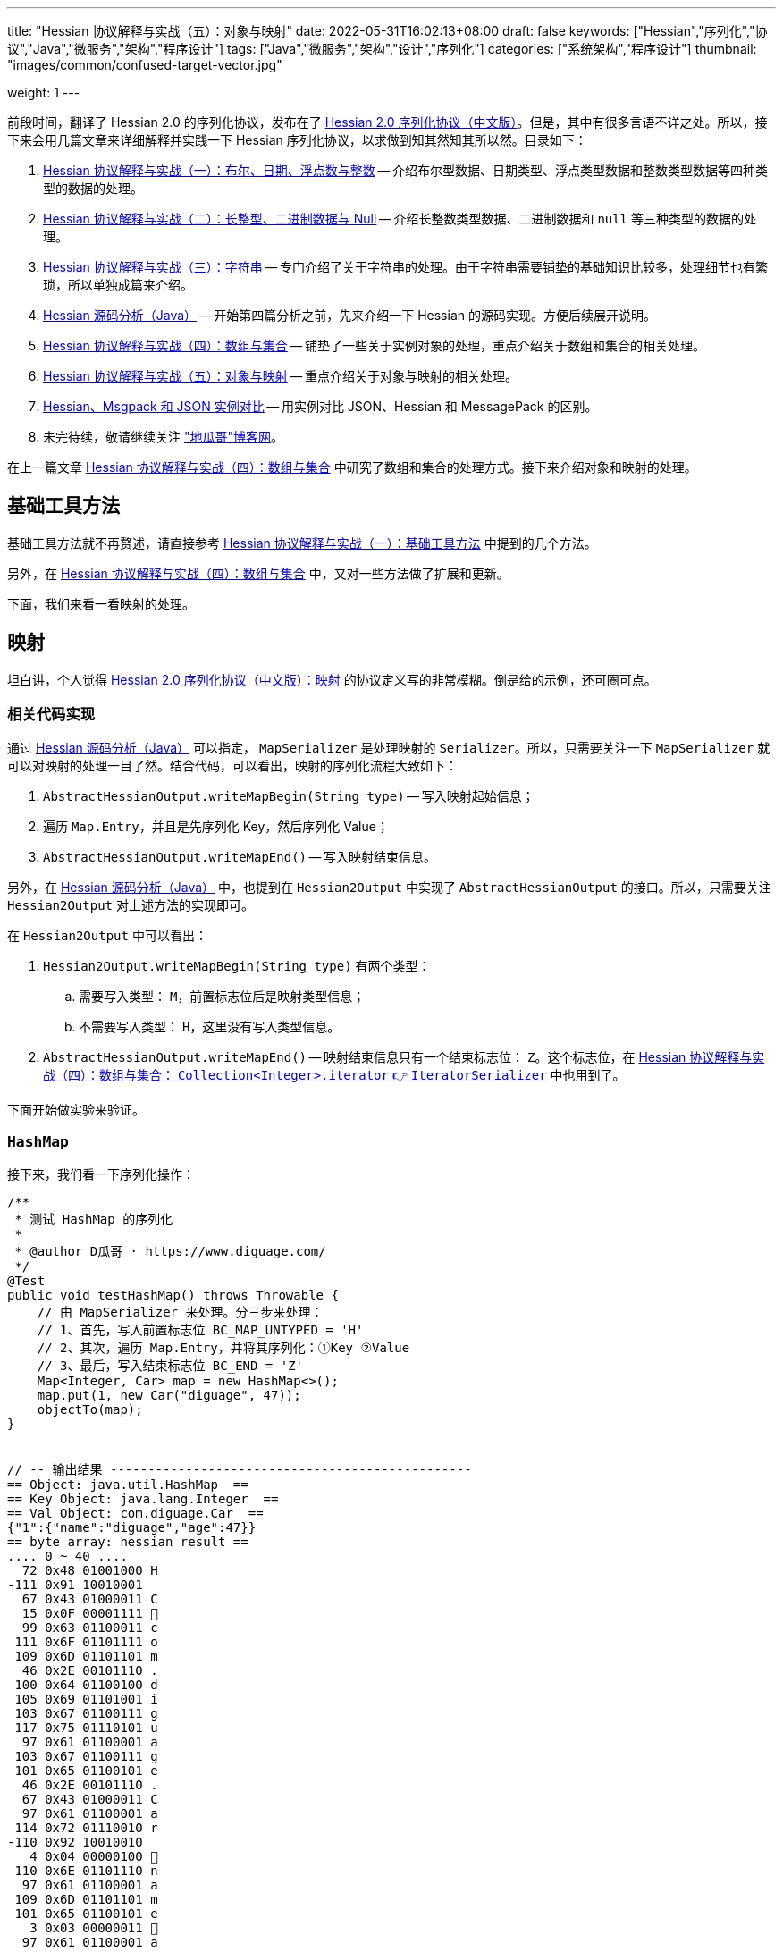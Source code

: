 ---
title: "Hessian 协议解释与实战（五）：对象与映射"
date: 2022-05-31T16:02:13+08:00
draft: false
keywords: ["Hessian","序列化","协议","Java","微服务","架构","程序设计"]
tags: ["Java","微服务","架构","设计","序列化"]
categories: ["系统架构","程序设计"]
thumbnail: "images/common/confused-target-vector.jpg"

weight: 1
---


前段时间，翻译了 Hessian 2.0 的序列化协议，发布在了 https://www.diguage.com/post/hessian-serialization-protocol/[Hessian 2.0 序列化协议（中文版）^]。但是，其中有很多言语不详之处。所以，接下来会用几篇文章来详细解释并实践一下 Hessian 序列化协议，以求做到知其然知其所以然。目录如下：

. https://www.diguage.com/post/hessian-protocol-interpretation-and-practice-1/[Hessian 协议解释与实战（一）：布尔、日期、浮点数与整数^] -- 介绍布尔型数据、日期类型、浮点类型数据和整数类型数据等四种类型的数据的处理。
. https://www.diguage.com/post/hessian-protocol-interpretation-and-practice-2/[Hessian 协议解释与实战（二）：长整型、二进制数据与 Null^] -- 介绍长整数类型数据、二进制数据和 `null` 等三种类型的数据的处理。
. https://www.diguage.com/post/hessian-protocol-interpretation-and-practice-3/[Hessian 协议解释与实战（三）：字符串^] -- 专门介绍了关于字符串的处理。由于字符串需要铺垫的基础知识比较多，处理细节也有繁琐，所以单独成篇来介绍。
. https://www.diguage.com/post/hessian-source-analysis-for-java/[Hessian 源码分析（Java）^] -- 开始第四篇分析之前，先来介绍一下 Hessian 的源码实现。方便后续展开说明。
. https://www.diguage.com/post/hessian-protocol-interpretation-and-practice-4/[Hessian 协议解释与实战（四）：数组与集合^] -- 铺垫了一些关于实例对象的处理，重点介绍关于数组和集合的相关处理。
. https://www.diguage.com/post/hessian-protocol-interpretation-and-practice-5/[Hessian 协议解释与实战（五）：对象与映射^] -- 重点介绍关于对象与映射的相关处理。
. https://www.diguage.com/post/hessian-vs-msgpack-vs-json/[Hessian、Msgpack 和 JSON 实例对比^] -- 用实例对比 JSON、Hessian 和 MessagePack 的区别。
. 未完待续，敬请继续关注 https://www.diguage.com/["地瓜哥"博客网^]。

在上一篇文章 https://www.diguage.com/post/hessian-protocol-interpretation-and-practice-4/[Hessian 协议解释与实战（四）：数组与集合^] 中研究了数组和集合的处理方式。接下来介绍对象和映射的处理。

== 基础工具方法

基础工具方法就不再赘述，请直接参考 https://www.diguage.com/post/hessian-protocol-interpretation-and-practice-1/#helper-methods[Hessian 协议解释与实战（一）：基础工具方法^] 中提到的几个方法。

另外，在 https://www.diguage.com/post/hessian-protocol-interpretation-and-practice-4/[Hessian 协议解释与实战（四）：数组与集合^] 中，又对一些方法做了扩展和更新。

下面，我们来看一看映射的处理。

[#map]
== 映射

坦白讲，个人觉得 https://www.diguage.com/post/hessian-serialization-protocol/#map[Hessian 2.0 序列化协议（中文版）：映射^] 的协议定义写的非常模糊。倒是给的示例，还可圈可点。

=== 相关代码实现

通过 https://www.diguage.com/post/hessian-source-analysis-for-java/[Hessian 源码分析（Java）^] 可以指定， `MapSerializer` 是处理映射的 `Serializer`。所以，只需要关注一下 `MapSerializer` 就可以对映射的处理一目了然。结合代码，可以看出，映射的序列化流程大致如下：

. `AbstractHessianOutput.writeMapBegin(String type)` -- 写入映射起始信息；
. 遍历 `Map.Entry`，并且是先序列化 Key，然后序列化 Value；
. `AbstractHessianOutput.writeMapEnd()` -- 写入映射结束信息。

另外，在 https://www.diguage.com/post/hessian-source-analysis-for-java/[Hessian 源码分析（Java）^] 中，也提到在 `Hessian2Output` 中实现了 `AbstractHessianOutput` 的接口。所以，只需要关注 `Hessian2Output` 对上述方法的实现即可。

在 `Hessian2Output` 中可以看出：

. `Hessian2Output.writeMapBegin(String type)` 有两个类型：
.. 需要写入类型： `M`，前置标志位后是映射类型信息；
.. 不需要写入类型： `H`，这里没有写入类型信息。
. `AbstractHessianOutput.writeMapEnd()` -- 映射结束信息只有一个结束标志位： `Z`。这个标志位，在 https://www.diguage.com/post/hessian-protocol-interpretation-and-practice-4/#iterator[Hessian 协议解释与实战（四）：数组与集合： `Collection<Integer>.iterator` 👉 `IteratorSerializer`^] 中也用到了。

下面开始做实验来验证。

=== `HashMap`

接下来，我们看一下序列化操作：

[source%nowrap,java,{source_attr}]
----
/**
 * 测试 HashMap 的序列化
 *
 * @author D瓜哥 · https://www.diguage.com/
 */
@Test
public void testHashMap() throws Throwable {
    // 由 MapSerializer 来处理。分三步来处理：
    // 1、首先，写入前置标志位 BC_MAP_UNTYPED = 'H'
    // 2、其次，遍历 Map.Entry，并将其序列化：①Key ②Value
    // 3、最后，写入结束标志位 BC_END = 'Z'
    Map<Integer, Car> map = new HashMap<>();
    map.put(1, new Car("diguage", 47));
    objectTo(map);
}


// -- 输出结果 ------------------------------------------------
== Object: java.util.HashMap  ==
== Key Object: java.lang.Integer  ==
== Val Object: com.diguage.Car  ==
{"1":{"name":"diguage","age":47}}
== byte array: hessian result ==
.... 0 ~ 40 ....
  72 0x48 01001000 H 
-111 0x91 10010001 
  67 0x43 01000011 C 
  15 0x0F 00001111  
  99 0x63 01100011 c 
 111 0x6F 01101111 o 
 109 0x6D 01101101 m 
  46 0x2E 00101110 . 
 100 0x64 01100100 d 
 105 0x69 01101001 i 
 103 0x67 01100111 g 
 117 0x75 01110101 u 
  97 0x61 01100001 a 
 103 0x67 01100111 g 
 101 0x65 01100101 e 
  46 0x2E 00101110 . 
  67 0x43 01000011 C 
  97 0x61 01100001 a 
 114 0x72 01110010 r 
-110 0x92 10010010 
   4 0x04 00000100  
 110 0x6E 01101110 n 
  97 0x61 01100001 a 
 109 0x6D 01101101 m 
 101 0x65 01100101 e 
   3 0x03 00000011  
  97 0x61 01100001 a 
 103 0x67 01100111 g 
 101 0x65 01100101 e 
  96 0x60 01100000 ` 
   7 0x07 00000111  
 100 0x64 01100100 d 
 105 0x69 01101001 i 
 103 0x67 01100111 g 
 117 0x75 01110101 u 
  97 0x61 01100001 a 
 103 0x67 01100111 g 
 101 0x65 01100101 e 
 -65 0xBF 10111111 
  90 0x5A 01011010 Z 
----

从结果上来看，跟我们上面的分析差不多，确定了一些细节：

. 首先，写入前置标志位 `0x48`（`H`）
. 其次，遍历 `Map.Entry`，并将其序列化
.. Key
.. Value
. 最后，写入结束标志位 `0x5A`（`Z`）。

接下来再看看其他类型的 `Map` 的处理情况。

=== `TreeMap`

来看看 `TreeMap` 的处理情况：

[source%nowrap,java,{source_attr}]
----
/**
 * 测试 TreeMap 的序列化
 *
 * @author D瓜哥 · https://www.diguage.com/
 */
@Test
public void testTreeMap() throws Throwable {
    Car c = new Car("diguage", 47);
    Map<Integer, Car> map = new TreeMap<>();
    map.put(1, c);
    objectTo(map);
}


// -- 输出结果 ------------------------------------------------
== Object: java.util.TreeMap  ==
== Key Object: java.lang.Integer  ==
== Val Object: com.diguage.Car  ==
{"1":{"name":"diguage","age":47}}
== byte array: hessian result ==
.... 0 ~ 58 ....
  77 0x4D 01001101 M 
  17 0x11 00010001  
 106 0x6A 01101010 j 
  97 0x61 01100001 a 
 118 0x76 01110110 v 
  97 0x61 01100001 a 
  46 0x2E 00101110 . 
 117 0x75 01110101 u 
 116 0x74 01110100 t 
 105 0x69 01101001 i 
 108 0x6C 01101100 l 
  46 0x2E 00101110 . 
  84 0x54 01010100 T 
 114 0x72 01110010 r 
 101 0x65 01100101 e 
 101 0x65 01100101 e 
  77 0x4D 01001101 M 
  97 0x61 01100001 a 
 112 0x70 01110000 p 
-111 0x91 10010001 
  67 0x43 01000011 C 
  15 0x0F 00001111  
  99 0x63 01100011 c 
 111 0x6F 01101111 o 
 109 0x6D 01101101 m 
  46 0x2E 00101110 . 
 100 0x64 01100100 d 
 105 0x69 01101001 i 
 103 0x67 01100111 g 
 117 0x75 01110101 u 
  97 0x61 01100001 a 
 103 0x67 01100111 g 
 101 0x65 01100101 e 
  46 0x2E 00101110 . 
  67 0x43 01000011 C 
  97 0x61 01100001 a 
 114 0x72 01110010 r 
-110 0x92 10010010 
   4 0x04 00000100  
 110 0x6E 01101110 n 
  97 0x61 01100001 a 
 109 0x6D 01101101 m 
 101 0x65 01100101 e 
   3 0x03 00000011  
  97 0x61 01100001 a 
 103 0x67 01100111 g 
 101 0x65 01100101 e 
  96 0x60 01100000 ` 
   7 0x07 00000111  
 100 0x64 01100100 d 
 105 0x69 01101001 i 
 103 0x67 01100111 g 
 117 0x75 01110101 u 
  97 0x61 01100001 a 
 103 0x67 01100111 g 
 101 0x65 01100101 e 
 -65 0xBF 10111111 
  90 0x5A 01011010 Z 
----

针对 `TreeMap` 的处理，大致也可以分为三步：

. 首先，写入前置信息：
.. 写入前置标志位 `0x4D`（`M`）
.. 写入 `Map` 的类型（字符串形式）
. 其次，遍历 `Map.Entry`，并将其序列化
.. Key
.. Value
. 最后，写入结束标志位 `0x5A`（`Z`）。

与 `HashMap` 不同之处时，这里写入了 `Map` 的类型信息。所以，**相比来说 `HashMap` 更加轻量级。在做微服务接口的参数和返回结果时，可以优先考虑 `HashMap`。**

[#object]
== 再谈实例对象

为了方便叙述，在 https://www.diguage.com/post/hessian-protocol-interpretation-and-practice-4/#object-1[Hessian 协议解释与实战（四）：数组与集合：首谈实例对象^] 中，对对象的处理做了简要的概述。到这里，让我们再来认识一下实例对象。

在 https://www.diguage.com/post/hessian-source-analysis-for-java/#hessian-serializer[Hessian 源码分析（Java）： `Serializer`^] 中提到：

____
处理实例对象的序列化主要有 `JavaSerializer` 和 `BeanSerializer`。这两者的区别如下：

* `JavaSerializer` 是通过反射获取实例对象的属性进行序列化。排除 `static` 和 `transient` 属性，对其他所有的属性进行递归序列化处理。
* `BeanSerializer` 是遵循 POJI bean 的约定，扫描实例的所有方法，发现同时存在 Getter 和 Setter 方法的属性才进行序列化，它并不直接直接操作所有的属性。注意： [.red]#`BeanSerializer` 将会无法处理 Getter 方法是以 `is` 开头的 `boolean` 属性，因为 `BeanSerializer` 只认以 `get` 开头的方法。#
____

在 Java 8 中，其实默认使用的并不是这两个，而是 `UnsafeSerializer`。它与 `JavaSerializer` 相似，都是通过反射获取类的属性列表；但是与 `JavaSerializer` 不同之处时， `JavaSerializer` 通过 `Field` 使用反射获取实例对象属性对应的值；而 `UnsafeSerializer` 是使用 `sun.misc.Unsafe` 来获取字段的“指针”（`offset`），再通过“指针”获取实例对象属性对应的值。

另外，启用 `UnsafeSerializer` 的先决条件是能否获得 `sun.misc.Unsafe` 实例。如果可以获得 `sun.misc.Unsafe` 实例，则就会启用 `UnsafeSerializer`。当然，也可以通过配置 `com.caucho.hessian.unsafe` 变量为 `false` 来禁用 `UnsafeSerializer`。这里，还有一个例外：如果待序列化的类包含了 `writeReplace()` 方法，则就会启用 `JavaSerializer`。

下面介绍一下继承对象的序列化情况：

=== 继承对象

.父类
[source%nowrap,java,{source_attr}]
----
package com.diguage;

import java.math.BigDecimal;
import java.util.Date;

/**
 * 用户
 *
 * @author D瓜哥 · https://www.diguage.com
 */
public class User {
    private Integer id;
    private String name;
    private Date birthday;
    private BigDecimal money;

    public User() {
    }

    public User(Integer id, String name, Date birthday, BigDecimal money) {
        this.id = id;
        this.name = name;
        this.birthday = birthday;
        this.money = money;
    }

    // 各种 Setter 和 Getter 方法
}
----

.子类
[source%nowrap,java,{source_attr}]
----
package com.diguage;

import java.math.BigDecimal;
import java.util.Date;

/**
 * Web用户
 *
 * @author D瓜哥 · https://www.diguage.com
 */
public class WebUser extends User {
    private String site;

    public WebUser() {
    }

    public WebUser(Integer id, String name, Date birthday, BigDecimal money, String site) {
        super(id, name, birthday, money);
        this.site = site;
    }

    // 各种 Setter 和 Getter 方法
}
----

[source%nowrap,java,{source_attr}]
----
/**
 * 测试父子类的序列化
 *
 * @author D瓜哥 · https://www.diguage.com
 */
@Test
public void testInheritance() throws Throwable {
    BigDecimal money = new BigDecimal("1234.56789")
            .setScale(2, BigDecimal.ROUND_HALF_UP);
    int id = 4;
    String name = "diguage";
    Date date = new Date();
    String site = "https://www.diguage.com";
    WebUser webUser = new WebUser(id, name, date, money, site);
    objectTo(webUser);
}


// -- 输出结果 ------------------------------------------------
== Object: com.diguage.WebUser  ==
== object: json length=107 ==
{
  "id": 4,
  "name": "diguage",
  "birthday": "2022-08-05 19:37:15",
  "money": 1234.57,
  "site": "https://www.diguage.com"
}
== object: hessian result ==
.... 0 ~ 131 ....
  67 0x43 01000011 C
  19 0x13 00010011 
  99 0x63 01100011 c
 111 0x6F 01101111 o
 109 0x6D 01101101 m
  46 0x2E 00101110 .
 100 0x64 01100100 d
 105 0x69 01101001 i
 103 0x67 01100111 g
 117 0x75 01110101 u
  97 0x61 01100001 a
 103 0x67 01100111 g
 101 0x65 01100101 e
  46 0x2E 00101110 .
  87 0x57 01010111 W
 101 0x65 01100101 e
  98 0x62 01100010 b
  85 0x55 01010101 U
 115 0x73 01110011 s
 101 0x65 01100101 e
 114 0x72 01110010 r
-107 0x95 10010101
   4 0x04 00000100 
 115 0x73 01110011 s
 105 0x69 01101001 i
 116 0x74 01110100 t
 101 0x65 01100101 e
   2 0x02 00000010 
 105 0x69 01101001 i
 100 0x64 01100100 d
   4 0x04 00000100 
 110 0x6E 01101110 n
  97 0x61 01100001 a
 109 0x6D 01101101 m
 101 0x65 01100101 e
   8 0x08 00001000
  98 0x62 01100010 b
 105 0x69 01101001 i
 114 0x72 01110010 r
 116 0x74 01110100 t
 104 0x68 01101000 h
 100 0x64 01100100 d
  97 0x61 01100001 a
 121 0x79 01111001 y
   5 0x05 00000101 
 109 0x6D 01101101 m
 111 0x6F 01101111 o
 110 0x6E 01101110 n
 101 0x65 01100101 e
 121 0x79 01111001 y
  96 0x60 01100000 `
  23 0x17 00010111 
 104 0x68 01101000 h
 116 0x74 01110100 t
 116 0x74 01110100 t
 112 0x70 01110000 p
 115 0x73 01110011 s
  58 0x3A 00111010 :
  47 0x2F 00101111 /
  47 0x2F 00101111 /
 119 0x77 01110111 w
 119 0x77 01110111 w
 119 0x77 01110111 w
  46 0x2E 00101110 .
 100 0x64 01100100 d
 105 0x69 01101001 i
 103 0x67 01100111 g
 117 0x75 01110101 u
  97 0x61 01100001 a
 103 0x67 01100111 g
 101 0x65 01100101 e
  46 0x2E 00101110 .
  99 0x63 01100011 c
 111 0x6F 01101111 o
 109 0x6D 01101101 m
-108 0x94 10010100
   7 0x07 00000111 
 100 0x64 01100100 d
 105 0x69 01101001 i
 103 0x67 01100111 g
 117 0x75 01110101 u
  97 0x61 01100001 a
 103 0x67 01100111 g
 101 0x65 01100101 e
  74 0x4A 01001010 J
   0 0x00 00000000  
   0 0x00 00000000  
   1 0x01 00000001 
-126 0x82 10000010
 109 0x6D 01101101 m
 -53 0xCB 11001011
-105 0x97 10010111
  -9 0xF7 11110111
  67 0x43 01000011 C
  20 0x14 00010100 
 106 0x6A 01101010 j
  97 0x61 01100001 a
 118 0x76 01110110 v
  97 0x61 01100001 a
  46 0x2E 00101110 .
 109 0x6D 01101101 m
  97 0x61 01100001 a
 116 0x74 01110100 t
 104 0x68 01101000 h
  46 0x2E 00101110 .
  66 0x42 01000010 B
 105 0x69 01101001 i
 103 0x67 01100111 g
  68 0x44 01000100 D
 101 0x65 01100101 e
  99 0x63 01100011 c
 105 0x69 01101001 i
 109 0x6D 01101101 m
  97 0x61 01100001 a
 108 0x6C 01101100 l
-111 0x91 10010001
   5 0x05 00000101 
 118 0x76 01110110 v
  97 0x61 01100001 a
 108 0x6C 01101100 l
 117 0x75 01110101 u
 101 0x65 01100101 e
  97 0x61 01100001 a
   7 0x07 00000111 
  49 0x31 00110001 1
  50 0x32 00110010 2
  51 0x33 00110011 3
  52 0x34 00110100 4
  46 0x2E 00101110 .
  53 0x35 00110101 5
  55 0x37 00110111 7
----

从序列化结果上来看，序列化有继承关系的实例对象时，会把对象按照子类一个类处理；但是，和没有继承关系又略有不同：**有父子关系的实例对象会先处理子类的属性，然后再处理父类的属性。**

=== 重复字符串的处理

在 https://www.diguage.com/post/hessian-protocol-interpretation-and-practice-4/#object[Hessian 协议解释与实战（四）：数组与集合：首谈实例对象^] 中提到 “重复对象会使用前置标志位 `0x51`（`Q`）+ 编号来处理”。对于字符串会怎么处理呢？下面做测试来验证一下：

[source%nowrap,java,{source_attr}]
----
/**
 * 测试重复字符串的序列化
 *
 * @author D瓜哥 · https://www.diguage.com
 */
@Test
public void testDuplicateString() throws Throwable {
    String string = "I'm D瓜哥，😁";
    List<String> strings = Arrays.asList(string, string);
    List<String> stringList = new ArrayList<>(strings);
    objectTo(stringList);
}


// -- 输出结果 ------------------------------------------------
== Object: java.util.ArrayList  ==
== Generic: java.lang.String  ==
== object: json length=27 ==
["I'm D瓜哥，😁","I'm D瓜哥，😁"]
== object: hessian result ==
.... 0 ~ 43 ....
 122 0x7A 01111010 z
  10 0x0A 00001010

  73 0x49 01001001 I
  39 0x27 00100111 '
 109 0x6D 01101101 m
  32 0x20 00100000
  68 0x44 01000100 D
 -25 0xE7 11100111
-109 0x93 10010011
-100 0x9C 10011100
 -27 0xE5 11100101
-109 0x93 10010011
 -91 0xA5 10100101
 -17 0xEF 11101111
 -68 0xBC 10111100
-116 0x8C 10001100
 -19 0xED 11101101
 -96 0xA0 10100000
 -67 0xBD 10111101
 -19 0xED 11101101
 -72 0xB8 10111000
-127 0x81 10000001
  10 0x0A 00001010

  73 0x49 01001001 I
  39 0x27 00100111 '
 109 0x6D 01101101 m
  32 0x20 00100000
  68 0x44 01000100 D
 -25 0xE7 11100111
-109 0x93 10010011
-100 0x9C 10011100
 -27 0xE5 11100101
-109 0x93 10010011
 -91 0xA5 10100101
 -17 0xEF 11101111
 -68 0xBC 10111100
-116 0x8C 10001100
 -19 0xED 11101101
 -96 0xA0 10100000
 -67 0xBD 10111101
 -19 0xED 11101101
 -72 0xB8 10111000
-127 0x81 10000001
----

从实验结果上来看，**对于字符串来说， Hessian 并没有做特殊处理，遇到相同的字符串还是会反复序列化。**


=== “混合”集合的序列化

有小伙伴提了一个问题：如果集合类是有各种各样对象的“混合”集合， Hessian 可以如何序列化的？下面做实验验证一下：

[source%nowrap,java,{source_attr}]
----
/**
 * 测试“混合”集合的序列化
 *
 * @author D瓜哥 · https://www.diguage.com
 */
@Test
public void testHybridList() throws Throwable {
    BigDecimal money = new BigDecimal("1234.56789")
            .setScale(2, BigDecimal.ROUND_HALF_UP);
    int id = 4;
    String name = "diguage";
    Date date = new Date();
    String site = "https://www.diguage.com";
    User user = new User(id, name, date, money);
    WebUser webUser = new WebUser(id, name, date, money, site);
    Car car = new Car(name, id);
    List<Object> hybridList = new ArrayList<>();
    // 在集合中，放了 WebUser、 User 和 Car 三个类型的实例对象
    hybridList.add(webUser);
    hybridList.add(user);
    hybridList.add(car);
    objectTo(hybridList);
}


// -- 输出结果 ------------------------------------------------
== Object: java.util.ArrayList  ==
== Generic: com.diguage.WebUser  ==
== object: json length=211（下面是格式化代码） ==
[
  {
    "id": 4,
    "name": "diguage",
    "birthday": "2022-08-05 19:57:18",
    "money": 1234.57,
    "site": "https://www.diguage.com"
  },
  {
    "id": 4,
    "name": "diguage",
    "birthday": "2022-08-05 19:57:18",
    "money": 1234.57
  },
  {
    "name": "diguage",
    "age": 4
  }
]
== object: hessian result ==
.... 0 ~ 232 ....
 123 0x7B 01111011 {
  67 0x43 01000011 C
  19 0x13 00010011 
  99 0x63 01100011 c
 111 0x6F 01101111 o
 109 0x6D 01101101 m
  46 0x2E 00101110 .
 100 0x64 01100100 d
 105 0x69 01101001 i
 103 0x67 01100111 g
 117 0x75 01110101 u
  97 0x61 01100001 a
 103 0x67 01100111 g
 101 0x65 01100101 e
  46 0x2E 00101110 .
  87 0x57 01010111 W
 101 0x65 01100101 e
  98 0x62 01100010 b
  85 0x55 01010101 U
 115 0x73 01110011 s
 101 0x65 01100101 e
 114 0x72 01110010 r
-107 0x95 10010101
   4 0x04 00000100 
 115 0x73 01110011 s
 105 0x69 01101001 i
 116 0x74 01110100 t
 101 0x65 01100101 e
   2 0x02 00000010 
 105 0x69 01101001 i
 100 0x64 01100100 d
   4 0x04 00000100 
 110 0x6E 01101110 n
  97 0x61 01100001 a
 109 0x6D 01101101 m
 101 0x65 01100101 e
   8 0x08 00001000
  98 0x62 01100010 b
 105 0x69 01101001 i
 114 0x72 01110010 r
 116 0x74 01110100 t
 104 0x68 01101000 h
 100 0x64 01100100 d
  97 0x61 01100001 a
 121 0x79 01111001 y
   5 0x05 00000101 
 109 0x6D 01101101 m
 111 0x6F 01101111 o
 110 0x6E 01101110 n
 101 0x65 01100101 e
 121 0x79 01111001 y
  96 0x60 01100000 `
  23 0x17 00010111 
 104 0x68 01101000 h
 116 0x74 01110100 t
 116 0x74 01110100 t
 112 0x70 01110000 p
 115 0x73 01110011 s
  58 0x3A 00111010 :
  47 0x2F 00101111 /
  47 0x2F 00101111 /
 119 0x77 01110111 w
 119 0x77 01110111 w
 119 0x77 01110111 w
  46 0x2E 00101110 .
 100 0x64 01100100 d
 105 0x69 01101001 i
 103 0x67 01100111 g
 117 0x75 01110101 u
  97 0x61 01100001 a
 103 0x67 01100111 g
 101 0x65 01100101 e
  46 0x2E 00101110 .
  99 0x63 01100011 c
 111 0x6F 01101111 o
 109 0x6D 01101101 m
-108 0x94 10010100
   7 0x07 00000111 
 100 0x64 01100100 d
 105 0x69 01101001 i
 103 0x67 01100111 g
 117 0x75 01110101 u
  97 0x61 01100001 a
 103 0x67 01100111 g
 101 0x65 01100101 e
  74 0x4A 01001010 J
   0 0x00 00000000  
   0 0x00 00000000  
   1 0x01 00000001 
-126 0x82 10000010
 109 0x6D 01101101 m
 -35 0xDD 11011101
 -14 0xF2 11110010
  21 0x15 00010101 
  67 0x43 01000011 C
  20 0x14 00010100 
 106 0x6A 01101010 j
  97 0x61 01100001 a
 118 0x76 01110110 v
  97 0x61 01100001 a
  46 0x2E 00101110 .
 109 0x6D 01101101 m
  97 0x61 01100001 a
 116 0x74 01110100 t
 104 0x68 01101000 h
  46 0x2E 00101110 .
  66 0x42 01000010 B
 105 0x69 01101001 i
 103 0x67 01100111 g
  68 0x44 01000100 D
 101 0x65 01100101 e
  99 0x63 01100011 c
 105 0x69 01101001 i
 109 0x6D 01101101 m
  97 0x61 01100001 a
 108 0x6C 01101100 l
-111 0x91 10010001
   5 0x05 00000101 
 118 0x76 01110110 v
  97 0x61 01100001 a
 108 0x6C 01101100 l
 117 0x75 01110101 u
 101 0x65 01100101 e
  97 0x61 01100001 a
   7 0x07 00000111 
  49 0x31 00110001 1
  50 0x32 00110010 2
  51 0x33 00110011 3
  52 0x34 00110100 4
  46 0x2E 00101110 .
  53 0x35 00110101 5
  55 0x37 00110111 7
  67 0x43 01000011 C
  16 0x10 00010000 
  99 0x63 01100011 c
 111 0x6F 01101111 o
 109 0x6D 01101101 m
  46 0x2E 00101110 .
 100 0x64 01100100 d
 105 0x69 01101001 i
 103 0x67 01100111 g
 117 0x75 01110101 u
  97 0x61 01100001 a
 103 0x67 01100111 g
 101 0x65 01100101 e
  46 0x2E 00101110 .
  85 0x55 01010101 U
 115 0x73 01110011 s
 101 0x65 01100101 e
 114 0x72 01110010 r
-108 0x94 10010100
   2 0x02 00000010 
 105 0x69 01101001 i
 100 0x64 01100100 d
   4 0x04 00000100 
 110 0x6E 01101110 n
  97 0x61 01100001 a
 109 0x6D 01101101 m
 101 0x65 01100101 e
   8 0x08 00001000
  98 0x62 01100010 b
 105 0x69 01101001 i
 114 0x72 01110010 r
 116 0x74 01110100 t
 104 0x68 01101000 h
 100 0x64 01100100 d
  97 0x61 01100001 a
 121 0x79 01111001 y
   5 0x05 00000101 
 109 0x6D 01101101 m
 111 0x6F 01101111 o
 110 0x6E 01101110 n
 101 0x65 01100101 e
 121 0x79 01111001 y
  98 0x62 01100010 b
-108 0x94 10010100
   7 0x07 00000111 
 100 0x64 01100100 d
 105 0x69 01101001 i
 103 0x67 01100111 g
 117 0x75 01110101 u
  97 0x61 01100001 a
 103 0x67 01100111 g
 101 0x65 01100101 e
  74 0x4A 01001010 J
   0 0x00 00000000  
   0 0x00 00000000  
   1 0x01 00000001 
-126 0x82 10000010
 109 0x6D 01101101 m
 -35 0xDD 11011101
 -14 0xF2 11110010
  21 0x15 00010101 
  81 0x51 01010001 Q
-110 0x92 10010010
  67 0x43 01000011 C
  15 0x0F 00001111 
  99 0x63 01100011 c
 111 0x6F 01101111 o
 109 0x6D 01101101 m
  46 0x2E 00101110 .
 100 0x64 01100100 d
 105 0x69 01101001 i
 103 0x67 01100111 g
 117 0x75 01110101 u
  97 0x61 01100001 a
 103 0x67 01100111 g
 101 0x65 01100101 e
  46 0x2E 00101110 .
  67 0x43 01000011 C
  97 0x61 01100001 a
 114 0x72 01110010 r
-110 0x92 10010010
   4 0x04 00000100 
 110 0x6E 01101110 n
  97 0x61 01100001 a
 109 0x6D 01101101 m
 101 0x65 01100101 e
   3 0x03 00000011 
  97 0x61 01100001 a
 103 0x67 01100111 g
 101 0x65 01100101 e
  99 0x63 01100011 c
   7 0x07 00000111 
 100 0x64 01100100 d
 105 0x69 01101001 i
 103 0x67 01100111 g
 117 0x75 01110101 u
  97 0x61 01100001 a
 103 0x67 01100111 g
 101 0x65 01100101 e
-108 0x94 10010100
----

从序列化结果上来看，和 https://www.diguage.com/post/hessian-protocol-interpretation-and-practice-4/#object[Hessian 协议解释与实战（四）：数组与集合：首谈实例对象^] 介绍的序列化方法是一致的。但是，**这种在集合中混合各种各样对象的用法非常容易出问题，建议禁止这样编码！**


[#summary]
== 总结

前面几篇文章介绍了各个前置标志位，这里做一个总结：

[#hessian-bytecode]
image::/images/marshal/hessian-bytecode.svg[{image_attr}]
